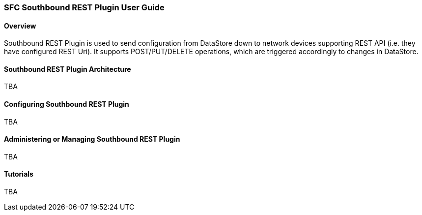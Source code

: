 === SFC Southbound REST Plugin User Guide

==== Overview
Southbound REST Plugin is used to send configuration from DataStore down to network devices supporting REST API (i.e. they have configured REST Uri). It supports POST/PUT/DELETE operations, which are triggered accordingly to changes in DataStore.

==== Southbound REST Plugin Architecture
TBA

==== Configuring Southbound REST Plugin
TBA

==== Administering or Managing Southbound REST Plugin
TBA

==== Tutorials
TBA
